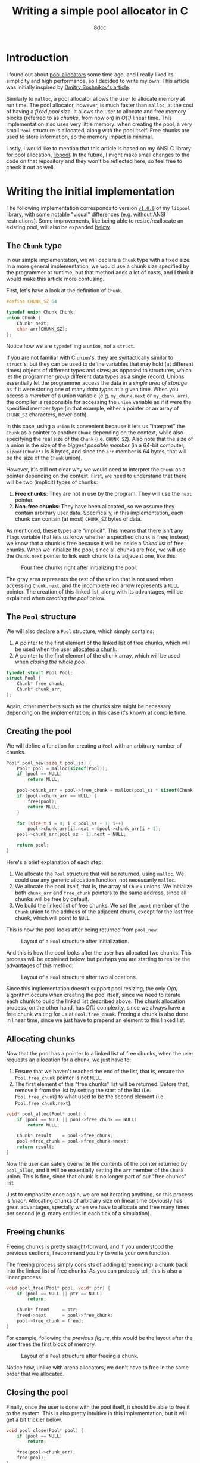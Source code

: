 #+TITLE: Writing a simple pool allocator in C
#+AUTHOR: 8dcc
#+STARTUP: nofold
#+HTML_HEAD: <link rel="icon" type="image/x-icon" href="../img/favicon.png">
#+HTML_HEAD: <link rel="stylesheet" type="text/css" href="../css/main.css">
#+HTML_LINK_UP: index.html
#+HTML_LINK_HOME: ../index.html
#+LATEX_HEADER: \usepackage{svg}

#+begin_comment org
For exporting this file to PDF, you will need to have =inkscape= in the =PATH=, and
the following Emacs variable set:

    (setq TeX-command-extra-options " -shell-escape ")

See:
- https://tex.stackexchange.com/a/474119/292826
- https://tex.stackexchange.com/a/598827/292826
#+end_comment

* Introduction
:PROPERTIES:
:CUSTOM_ID: introduction
:END:

#+begin_comment
TODO: Link to arena allocator article.
#+end_comment

I found out about [[https://en.wikipedia.org/wiki/Memory_pool][pool allocators]] some time ago, and I really liked its
simplicity and high performance, so I decided to write my own. This article was
initially inspired by [[http://dmitrysoshnikov.com/compilers/writing-a-pool-allocator/][Dmitry Soshnikov's article]].

Similarly to =malloc=, a pool allocator allows the user to allocate memory at run
time. The pool allocator, however, is much faster than =malloc=, at the cost of
having a /fixed pool size/. It allows the user to allocate and free memory blocks
(referred to as /chunks/, from now on) in /O(1)/ linear time. This implementation
also uses very little memory: when creating the pool, a very small =Pool=
structure is allocated, along with the pool itself. Free chunks are used to
store information, so the memory impact is minimal.

Lastly, I would like to mention that this article is based on my ANSI C library
for pool allocation, [[https://github.com/8dcc/libpool][libpool]]. In the future, I might make small changes to the
code on that repository and they won't be reflected here, so feel free to check
it out as well.

* Writing the initial implementation
:PROPERTIES:
:CUSTOM_ID: writing-the-initial-implementation
:END:

The following implementation corresponds to version [[https://github.com/8dcc/libpool/blob/v1.0.0/src/libpool.c][=v1.0.0=]] of my =libpool=
library, with some notable "visual" differences (e.g. without ANSI
restrictions). Some improvements, like being able to resize/reallocate an
existing pool, will also be expanded [[#second-implementation-expanding-the-pool][below]].

** The =Chunk= type
:PROPERTIES:
:CUSTOM_ID: the-chunk-type
:END:

In our simple implementation, we will declare a =Chunk= type with a fixed size. In
a more general implementation, we would use a chunk size specified by the
programmer at runtime, but that method adds a lot of casts, and I think it would
make this article more confusing.

First, let's have a look at the definition of =Chunk=.

#+begin_src C
#define CHUNK_SZ 64

typedef union Chunk Chunk;
union Chunk {
    Chunk* next;
    char arr[CHUNK_SZ];
};
#+end_src

Notice how we are =typedef='ing a =union=, not a =struct=.

If you are not familiar with C =union='s, they are syntactically similar to
=struct='s, but they can be used to define variables that may hold (at different
times) objects of different types and sizes; as opposed to structures, which let
the programmer /group/ different data types as a single record. Unions essentially
let the programmer access the data in a /single area of storage/ as if it were
storing one of many /data types/ at a given time. When you access a /member/ of a
union variable (e.g. =my_chunk.next= or =my_chunk.arr=), the compiler is responsible
for accessing the =union= variable as if it were the specified member type (in
that example, either a pointer or an array of =CHUNK_SZ= characters, never both).

In this case, using a =union= is convenient because it lets us "interpret" the
=Chunk= as a pointer to another =Chunk= depending on the context, while also
specifying the real size of the =Chunk= (i.e. =CHUNK_SZ=). Also note that the size
of a union is the size of the /biggest possible member/ (in a 64-bit computer,
~sizeof(Chunk*)~ is 8 bytes, and since the =arr= member is 64 bytes, that will be
the size of the =Chunk= union).

However, it's still not clear why we would need to interpret the =Chunk= as a
pointer depending on the context. First, we need to understand that there will
be two (implicit) types of chunks:

1. *Free chunks*: They are not in use by the program. They will use the =next=
   pointer.
2. *Non-free chunks*: They have been allocated, so we assume they contain
   arbitrary user data. Specifically, in this implementation, each chunk can
   contain (at most) =CHUNK_SZ= bytes of data.

As mentioned, these types are "implicit". This means that there isn't any =flags=
variable that lets us know whether a specified chunk is free; instead, we know
that a chunk is free because it will be inside a /linked list/ of free
chunks. When we initialize the pool, since all chunks are free, we will use the
=Chunk.next= pointer to link each chunk to its adjacent one, like this:

#+NAME: fig1
#+CAPTION: Four free chunks right after initializing the pool.
[[file:../img/pool-allocator1.svg]]

The gray area represents the rest of the union that is not used when accessing
=Chunk.next=, and the incomplete red arrow represents a =NULL= pointer. The creation
of this linked list, along with its advantages, will be explained when [[*Creating the pool][creating
the pool]] below.

** The =Pool= structure
:PROPERTIES:
:CUSTOM_ID: the-pool-structure
:END:

We will also declare a =Pool= structure, which simply contains:

1. A pointer to the first element of the linked list of free chunks, which will
   be used when the user [[#allocating-chunks][allocates a chunk]].
2. A pointer to the first element of the chunk array, which will be used when
   [[*Closing the pool][closing the whole pool]].

#+begin_src C
typedef struct Pool Pool;
struct Pool {
    Chunk* free_chunk;
    Chunk* chunk_arr;
};
#+end_src

Again, other members such as the chunks size might be necessary depending on the
implementation; in this case it's known at compile time.

** Creating the pool
:PROPERTIES:
:CUSTOM_ID: creating-the-pool
:END:

We will define a function for creating a =Pool= with an arbitrary number of
chunks.

#+begin_src C
Pool* pool_new(size_t pool_sz) {
    Pool* pool = malloc(sizeof(Pool));
    if (pool == NULL)
        return NULL;

    pool->chunk_arr = pool->free_chunk = malloc(pool_sz * sizeof(Chunk));
    if (pool->chunk_arr == NULL) {
        free(pool);
        return NULL;
    }

    for (size_t i = 0; i < pool_sz - 1; i++)
        pool->chunk_arr[i].next = &pool->chunk_arr[i + 1];
    pool->chunk_arr[pool_sz - 1].next = NULL;

    return pool;
}
#+end_src

Here's a brief explanation of each step:

1. We allocate the =Pool= structure that will be returned, using =malloc=. We could
   use any generic allocation function, not necessarily =malloc=.
2. We allocate the pool itself, that is, the array of =Chunk= unions. We
   initialize both =chunk_arr= and =free_chunk= pointers to the same address, since
   all chunks will be free by default.
3. We build the linked list of free chunks. We set the =.next= member of the =Chunk=
   union to the address of the adjacent chunk, except for the last free chunk,
   which will point to =NULL=.

This is how the pool looks after being returned from =pool_new=:

#+NAME: fig2
#+CAPTION: Layout of a =Pool= structure after initialization.
[[file:../img/pool-allocator2.svg]]

And this is how the pool looks after the user has allocated two chunks. This
process will be explained below, but perhaps you are starting to realize the
advantages of this method:

#+NAME: fig3
#+CAPTION: Layout of a =Pool= structure after two allocations.
[[file:../img/pool-allocator3.svg]]

Since this implementation doesn't support pool resizing, the only /O(n)/ algorithm
occurs when creating the pool itself, since we need to iterate each chunk to
build the linked list described above. The chunk allocation process, on the
other hand, has /O(1)/ complexity, since we always have a free chunk waiting for
us at =Pool.free_chunk=. Freeing a chunk is also done in linear time, since we
just have to prepend an element to this linked list.

** Allocating chunks
:PROPERTIES:
:CUSTOM_ID: allocating-chunks
:END:

Now that the pool has a pointer to a linked list of free chunks, when the user
requests an allocation for a chunk, we just have to:

1. Ensure that we haven't reached the end of the list, that is, ensure the
   =Pool.free_chunk= pointer is not =NULL=.
2. The first element of this "free chunks" list will be returned. Before that,
   remove it from the list by setting the start of the list
   (i.e. =Pool.free_chunk=) to what used to be the second element
   (i.e. =Pool.free_chunk.next=).

#+begin_src C
void* pool_alloc(Pool* pool) {
    if (pool == NULL || pool->free_chunk == NULL)
        return NULL;

    Chunk* result    = pool->free_chunk;
    pool->free_chunk = pool->free_chunk->next;
    return result;
}
#+end_src

Now the user can safely overwrite the contents of the pointer returned by
=pool_alloc=, and it will be essentially setting the =arr= member of the =Chunk=
union. This is fine, since that chunk is no longer part of our "free chunks"
list.

Just to emphasize once again, we are not iterating anything, so this process is
/linear/. Allocating chunks of arbitrary size on linear time obviously has great
advantages, specially when we have to allocate and free many times per second
(e.g. many entities in each tick of a simulation).

** Freeing chunks
:PROPERTIES:
:CUSTOM_ID: freeing-chunks
:END:

Freeing chunks is pretty straight-forward, and if you understood the previous
sections, I recommend you try to write your own function.

The freeing process simply consists of adding (prepending) a chunk back into the
linked list of free chunks. As you can probably tell, this is also a linear
process.

#+begin_src C
void pool_free(Pool* pool, void* ptr) {
    if (pool == NULL || ptr == NULL)
        return;

    Chunk* freed     = ptr;
    freed->next      = pool->free_chunk;
    pool->free_chunk = freed;
}
#+end_src

For example, following the [[fig3][previous figure]], this would be the layout after the
user frees the first block of memory.

#+NAME: fig4
#+CAPTION: Layout of a =Pool= structure after freeing a chunk.
[[file:../img/pool-allocator4.svg]]

Notice how, unlike with arena allocators, we don't have to free in the same
order that we allocated.

** Closing the pool
:PROPERTIES:
:CUSTOM_ID: closing-the-pool
:END:

Finally, once the user is done with the pool itself, it should be able to free
it to the system. This is also pretty intuitive in this implementation, but it
will get a bit trickier [[#changes-to-pool-new-and-pool-close][below]].

#+begin_src C
void pool_close(Pool* pool) {
    if (pool == NULL)
        return;

    free(pool->chunk_arr);
    free(pool);
}
#+end_src

* Reallocation problems
:PROPERTIES:
:CUSTOM_ID: reallocation-problems
:END:

When using a pool allocator, at some point you will probably want to be able to
resize an existing pool, for example when you run out of chunks. This might not
seem too hard, but there are a few caveats.

At first sight, we could /reallocate/ a pool with a few simple steps:

1. Reallocate the old chunk array (i.e. =my_pool.chunk_arr=).
2. Link the new chunks together, just like we did when [[*Creating the pool][creating the pool]].
3. Prepend the new chunks to the list of free chunks, just like we did when
   [[*Freeing chunks][freeing a previously-allocated chunk]].

For example, following the [[fig4][previous figure]], if we reallocated the pool to add
two more chunks, we would (at first sight) get the following layout.

#+NAME: fig5
#+CAPTION: Layout of a =Pool= structure after resizing it, with two new chunks.
[[file:../img/pool-allocator5.svg]]

However, there is an important detail that is easy to miss. When we reallocate
the pool (i.e. the array of chunks), the /base address/ of the array might change,
so the address of each chunk will also change. This is a problem because:

1. The old pointers used to build the linked list of free chunks still point to
   the old array, so they become invalid. There are a few possible fixes for
   this, like recalculating the offsets[fn::An example of this method, which I
   wrote before I noticed the second problem, can be seen on commit [[https://github.com/8dcc/libpool/blob/bb0c8a2352b38066a8b25440ef9047ea19a34ece/src/libpool.c#L194-L240][bb0c8a2]] of
   my [[https://github.com/8dcc][libpool]] repository. That code doesn't use =Chunk= unions, so the casts make
   it less readable.] from the old /base address/, storing offsets instead of
   pointers, etc.
2. The pointers we returned when the user [[*Allocating chunks][allocated chunks]] also point to the old
   array, so they are also invalid. If the user tries to access or free these
   pointers, a segmentation fault might occur.

This is how the layout will probably look like after the
reallocation. Incomplete connections crossed-out with a single line represent
invalid (but non-null) pointers to the old array, which is now invalid.

#+NAME: fig6
#+CAPTION: Resizing problems: old pointers may become invalid.
[[file:../img/pool-allocator6.svg]]

* Second implementation: Expanding the pool
:PROPERTIES:
:CUSTOM_ID: second-implementation-expanding-the-pool
:END:

Instead of /modifying/ the existing chunk array, we can allocate a /new array/ with
the number of chunks we want to add and prepend them to the linked list of free
chunks an existing pool. Although this only let's the pool /grow/ (and not
/shrink/), I think it's what most implementations will need. Some important
details about this approach will be explained below.

The following figure shows how two different =Chunk= arrays could be allocated
separately. The green area denotes the initial chunk array allocated inside
=pool_new=, while the blue area denotes a different chunk array allocated when
expanding the pool. The two arrays don't necessarily have to be adjacent in
memory, which is why there is no need for reallocations.

#+NAME: fig7
#+CAPTION: Different chunk arrays after expanding a pool.
[[file:../img/pool-allocator7.svg]]

Notice how we have to keep track of the start of each array, since we will need
to free them separately. In the previous figure, we use two =chunk_arr0= and
=chunk_arr1= members to denote this, but since we would like to allow the user to
expand the pool an arbitrary number of times, we should be able to keep track of
an indefinite number of pointers (to the start of the chunk arrays) at runtime.

** Keeping track of the array starts
:PROPERTIES:
:CUSTOM_ID: keeping-track-of-the-array-starts
:END:

For keeping track of these pointers, we will create another linked list of
"array starts". We declare a =LinkedPtr= structure which will contain the address
of the next element in the linked list (or =NULL=), along with the pointer to the
start of each array.

#+begin_src C
typedef struct LinkedPtr LinkedPtr;
struct LinkedPtr {
    Chunk* ptr;
    LinkedPtr* next;
};
#+end_src

Now, instead of storing a single =Chunk*= in the =Pool= structure, we store a
pointer to the linked list of array starts.

#+begin_src C
struct Pool {
    Chunk* free_chunk;
    LinkedPtr* array_starts; /* Updated */
};
#+end_src

This takes a bit more space in memory, but it's worth it. Even if we don't
resize the pool, only the size 2 more pointers would be needed: one that points
to the =LinkedPtr= structure itself, and the (unused) =.next= member.

** Changes to =pool_new= and =pool_close=
:PROPERTIES:
:CUSTOM_ID: changes-to-pool-new-and-pool-close
:END:

The =pool_new= and =pool_free= functions need to be modified according to our new
=LinkedPtr= structure.

When [[*Creating the pool][creating the pool]], instead of storing the base address of the chunk array
in =pool->chunk_arr=, we will have to allocate a =LinkedPtr= structure and write it
there.

#+begin_src C
Pool* pool_new(size_t pool_sz) {
    Pool* pool = malloc(sizeof(Pool));
    if (pool == NULL)
        return NULL;

    Chunk* arr = pool->free_chunk = malloc(pool_sz * sizeof(Chunk));
    if (arr == NULL) {
        free(pool);
        return NULL;
    }

    for (size_t i = 0; i < pool_sz - 1; i++)
        arr[i].next = &arr[i + 1];
    arr[pool_sz - 1].next = NULL;

    /* Added */
    pool->array_starts = malloc(sizeof(LinkedPtr));
    if (pool->array_starts == NULL) {
        free(arr);
        free(pool);
        return NULL;
    }

    pool->array_starts->next = NULL;
    pool->array_starts->ptr  = arr;

    return pool;
}
#+end_src

When [[#closing-the-pool][closing the pool]], we will also need to traverse this =array_starts= linked
list, freeing each chunk array and each =LinkedPtr= structure in the list.

#+begin_src C
void pool_close(Pool* pool) {
    if (pool == NULL)
        return;

    LinkedPtr* linkedptr = pool->array_starts;
    while (linkedptr != NULL) {
        LinkedPtr* next = linkedptr->next;
        free(linkedptr->ptr);
        free(linkedptr);
        linkedptr = next;
    }

    free(pool);
}
#+end_src

** Resizing without modifying the array
:PROPERTIES:
:CUSTOM_ID: resizing-without-modifying-the-array
:END:

Now that we have a way of storing the start addresses of an indefinite number of
chunk arrays, we can implement the resizing method shown in the [[fig7][previous
figure]]. The resizing process is the following:

1. Allocate the array of extra chunks that we are trying to add to the pool.
2. Link the new chunks together, just like we did when [[*Creating the pool][creating the pool]].
3. Prepend the array of extra chunks to the "free chunks" list, just like we did
   when [[*Freeing chunks][freeing chunks]].
4. Allocate a new =LinkedPtr= structure, and store the start of the new chunk
   array in it.
5. Prepend this new =LinkedPtr= structure to the linked list of "array starts",
   stored inside the =Pool= structure.

And this is the code corresponding to the previous steps.

#+begin_src C
bool pool_resize(Pool* pool, size_t extra_chunk_num) {
    if (pool == NULL || extra_chunk_num == 0)
        return false;

    /* Step 1 */
    Chunk* extra_chunk_arr = malloc(extra_chunk_num * sizeof(Chunk));
    if (extra_chunk_arr == NULL)
        return false;

    /* Step 2 */
    for (size_t i = 0; i < extra_chunk_num - 1; i++)
        extra_chunk_arr[i].next = &extra_chunk_arr[i + 1];

    /* Step 3 */
    extra_chunk_arr[extra_chunk_num - 1].next = pool->free_chunk;
    pool->free_chunk                          = extra_chunk_arr;

    /* Step 4 */
    LinkedPtr* array_start = malloc(sizeof(LinkedPtr));
    if (array_start == NULL) {
        free(extra_chunk_arr);
        return false;
    }

    /* Step 5 */
    array_start->ptr   = extra_chunk_arr;
    array_start->next  = pool->array_starts;
    pool->array_starts = array_start;

    return true;
}
#+end_src

Just like in the [[fig7][previous figure]], the green and blue regions represent arrays
allocated independently, but their respective =LinkedPtr= structures are also
included in the diagram.

#+NAME: fig8
#+CAPTION: Layout of a pool after resizing, showing the linked list of array starts.
[[file:../img/pool-allocator8.svg]]

Naturally, this second implementation is able to allocate and free chunks with
the same /O(1)/ efficiency. The memory impact is /slightly/ bigger, but it's
probably worth it if you ever want to resize a pool.
